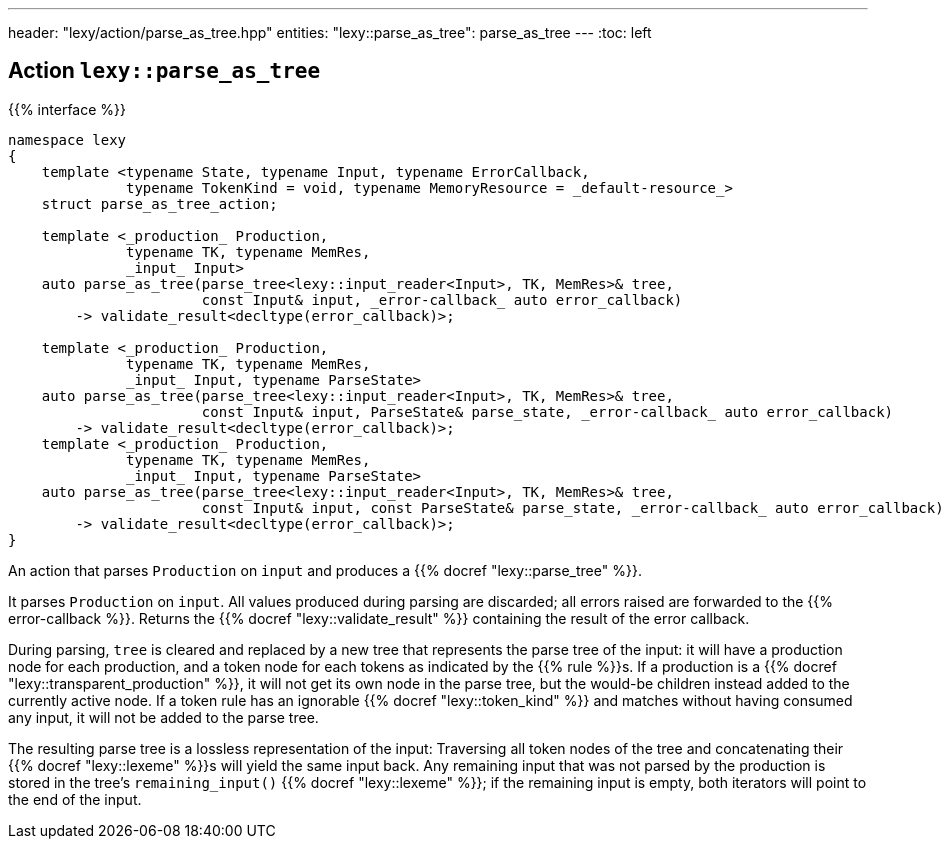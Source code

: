 ---
header: "lexy/action/parse_as_tree.hpp"
entities:
  "lexy::parse_as_tree": parse_as_tree
---
:toc: left

[#parse_as_tree]
== Action `lexy::parse_as_tree`

{{% interface %}}
----
namespace lexy
{
    template <typename State, typename Input, typename ErrorCallback,
              typename TokenKind = void, typename MemoryResource = _default-resource_>
    struct parse_as_tree_action;

    template <_production_ Production,
              typename TK, typename MemRes,
              _input_ Input>
    auto parse_as_tree(parse_tree<lexy::input_reader<Input>, TK, MemRes>& tree,
                       const Input& input, _error-callback_ auto error_callback)
        -> validate_result<decltype(error_callback)>;

    template <_production_ Production,
              typename TK, typename MemRes,
              _input_ Input, typename ParseState>
    auto parse_as_tree(parse_tree<lexy::input_reader<Input>, TK, MemRes>& tree,
                       const Input& input, ParseState& parse_state, _error-callback_ auto error_callback)
        -> validate_result<decltype(error_callback)>;
    template <_production_ Production,
              typename TK, typename MemRes,
              _input_ Input, typename ParseState>
    auto parse_as_tree(parse_tree<lexy::input_reader<Input>, TK, MemRes>& tree,
                       const Input& input, const ParseState& parse_state, _error-callback_ auto error_callback)
        -> validate_result<decltype(error_callback)>;
}
----

[.lead]
An action that parses `Production` on `input` and produces a {{% docref "lexy::parse_tree" %}}.

It parses `Production` on `input`.
All values produced during parsing are discarded;
all errors raised are forwarded to the {{% error-callback %}}.
Returns the {{% docref "lexy::validate_result" %}} containing the result of the error callback.

During parsing, `tree` is cleared and replaced by a new tree that represents the parse tree of the input:
it will have a production node for each production, and a token node for each tokens as indicated by the {{% rule %}}s.
If a production is a {{% docref "lexy::transparent_production" %}}, it will not get its own node in the parse tree,
but the would-be children instead added to the currently active node.
If a token rule has an ignorable {{% docref "lexy::token_kind" %}} and matches without having consumed any input, it will not be added to the parse tree.

The resulting parse tree is a lossless representation of the input:
Traversing all token nodes of the tree and concatenating their {{% docref "lexy::lexeme" %}}s will yield the same input back.
Any remaining input that was not parsed by the production is stored in the tree's `remaining_input()` {{% docref "lexy::lexeme" %}};
if the remaining input is empty, both iterators will point to the end of the input.


